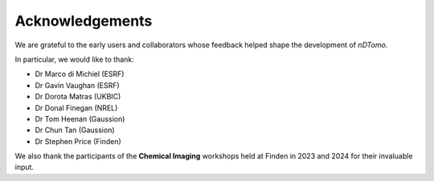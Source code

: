 Acknowledgements
================

We are grateful to the early users and collaborators whose feedback helped shape the development of `nDTomo`.

In particular, we would like to thank:

- Dr Marco di Michiel (ESRF)
- Dr Gavin Vaughan (ESRF)
- Dr Dorota Matras (UKBIC)
- Dr Donal Finegan (NREL)
- Dr Tom Heenan (Gaussion)
- Dr Chun Tan (Gaussion)
- Dr Stephen Price (Finden)

We also thank the participants of the **Chemical Imaging** workshops held at Finden in 2023 and 2024 for their invaluable input.
